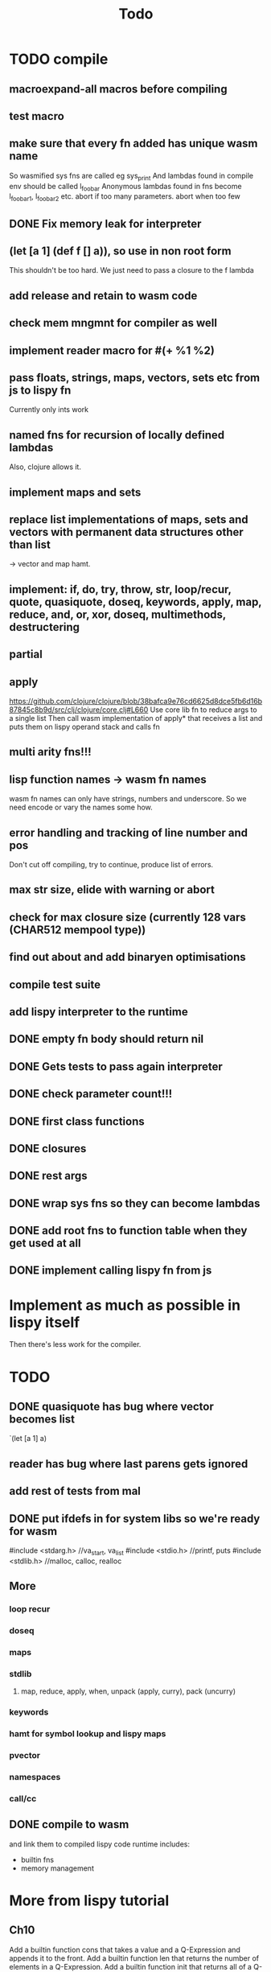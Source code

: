 #+TITLE: Todo
* TODO compile
** macroexpand-all macros before compiling
** test macro
** make sure that every fn added has unique wasm name
So wasmified sys fns are called eg sys_print
And lambdas found in compile env should be called l_foobar
Anonymous lambdas found in fns become l_foobar_1, l_foobar_2 etc.
abort if too many parameters. abort when too few
** DONE Fix memory leak for interpreter
** (let [a 1] (def f [] a)), so use in non root form
This shouldn't be too hard. We just need to pass a closure to the f lambda
** add release and retain to wasm code
** check mem mngmnt for compiler as well
** implement reader macro for #(+ %1 %2)
** pass floats, strings, maps, vectors, sets etc from js to lispy fn
Currently only ints work
** named fns for recursion of locally defined lambdas
Also, clojure allows it.
** implement maps and sets
** replace list implementations of maps, sets and vectors with permanent data structures other than list
-> vector and map hamt.
** implement: if, do, try, throw, str, loop/recur, quote, quasiquote, doseq, keywords, apply, map, reduce, and, or, xor, doseq, multimethods, destructering
** partial
** apply
https://github.com/clojure/clojure/blob/38bafca9e76cd6625d8dce5fb6d16b87845c8b9d/src/clj/clojure/core.clj#L660
Use core lib fn to reduce args to a single list
Then call wasm implementation of apply* that receives a list and puts them on lispy operand stack and calls fn
** multi arity fns!!!
** lisp function names -> wasm fn names
wasm fn names can only have strings, numbers and underscore.
So we need encode or vary the names some how.
** error handling and tracking of line number and pos
Don't cut off compiling, try to continue, produce list of errors.
** max str size, elide with warning or abort
** check for max closure size (currently 128 vars (CHAR512 mempool type))
** find out about and add binaryen optimisations
** compile test suite
** add lispy interpreter to the runtime
** DONE empty fn body should return nil
** DONE Gets tests to pass again interpreter
** DONE check parameter count!!!
** DONE first class functions
** DONE closures
** DONE rest args
** DONE wrap sys fns so they can become lambdas
** DONE add root fns to function table when they get used at all
** DONE implement calling lispy fn from js
* Implement as much as possible in lispy itself
Then there's less work for the compiler.
* TODO
** DONE quasiquote has bug where vector becomes list
`(let [a 1] a)
** reader has bug where last parens gets ignored
** add rest of tests from mal
** DONE put ifdefs in for system libs so we're ready for wasm
#include <stdarg.h>  //va_start, va_list
#include <stdio.h>   //printf, puts
#include <stdlib.h>  //malloc, calloc, realloc
** More
*** loop recur
*** doseq
*** maps
*** stdlib
**** map, reduce, apply, when, unpack (apply, curry), pack (uncurry)

*** keywords
*** hamt for symbol lookup and lispy maps
*** pvector
*** namespaces
*** call/cc
** DONE compile to wasm
and link them to compiled lispy code
runtime includes:
- builtin fns
- memory management

*  More from lispy tutorial
** Ch10
 Add a builtin function cons that takes a value and a Q-Expression and appends it to the front.
 Add a builtin function len that returns the number of elements in a Q-Expression.
 Add a builtin function init that returns all of a Q-Expression except the final element.
** Ch12
Define a builtin_fun C function that is equivalent to the Lisp fun function.
** Ch13
Create builtin logical operators or ||, and && and not ! and add them to the language.
Define a recursive Lisp function that returns the nth item of that list.
Define a recursive Lisp function that returns 1 if an element is a member of a list, otherwise 0.
Define a Lisp function that returns the last element of a list.
Define in Lisp logical operator functions such as or, and and not.
Add a specific boolean type to the language with the builtin variables true and false
** Ch14
Adapt the builtin function join to work on strings.
Adapt the builtin function head to work on strings.
Adapt the builtin function tail to work on strings.
Create a builtin function read that reads in and converts a string to a Q-expression.
Create a builtin function show that can print the contents of strings as it is (unescaped).
Create a special value ok to return instead of empty expressions ().
Add functions to wrap all of C's file handling functions such as fopen and fgets.


* done
** DONE closures
** DONE returning partials from fn not working
** DONE memory pool
** DONE persistend list with mem pool
** DONE replace mpc
** DONE reference counting

* Good to know
** rename lispy to wajure ??
** To create/update compile_commmands.json:

    make clean
    bear make

    rc -J

https://github.com/Andersbakken/rtags/wiki/Usage
** Emacs compile commands:
*** Build executable and run interpreter on lispy/run.lispy
make clean
make run
*** Build executable and compile lispy/compile.lispy
make clean
make compile
*** Build wasm runtime (compiles lispy interpreter to wasm):
PLATFORM=wasm make clean
PLATFORM=wasm make runtime
